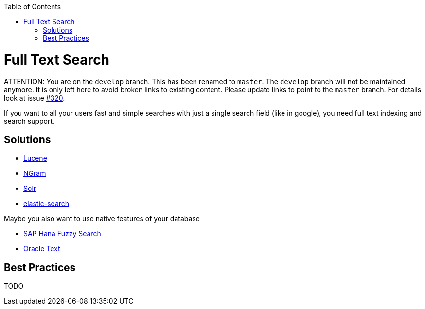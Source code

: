 :toc: macro
toc::[]

= Full Text Search

ATTENTION: You are on the `develop` branch.
This has been renamed to `master`.
The `develop` branch will not be maintained anymore.
It is only left here to avoid broken links to existing content.
Please update links to point to the `master` branch.
For details look at issue https://github.com/devonfw/devon4j/issues/320[#320].

If you want to all your users fast and simple searches with just a single search field (like in google), you need full text indexing and search support.

== Solutions

* http://lucene.apache.org/[Lucene]
* https://lucene.apache.org/core/4_4_0/analyzers-common/org/apache/lucene/analysis/ngram/NGramTokenizer.html[NGram]
* http://lucene.apache.org/solr/[Solr]
* https://www.elastic.co/products/elasticsearch[elastic-search]

Maybe you also want to use native features of your database

* https://blogs.sap.com/2012/10/10/the-not-so-fuzzy-fuzzy-search/[SAP Hana Fuzzy Search]
* https://www.oracle.com/technetwork/database/enterprise-edition/index-098492.html[Oracle Text]

== Best Practices

TODO
